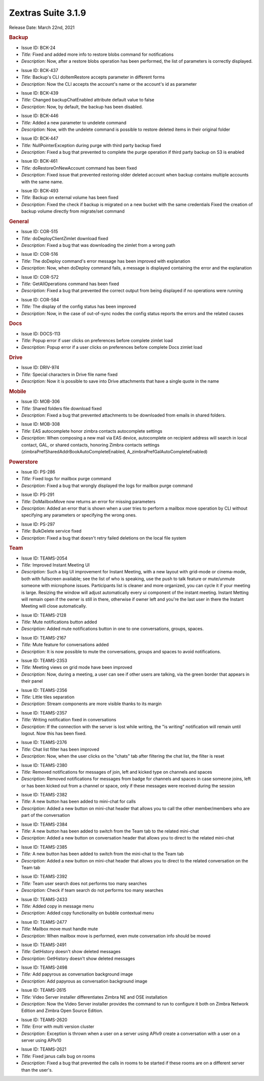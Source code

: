 Zextras Suite 3.1.9
===================

Release Date: March 22nd, 2021

.. rubric:: Backup

* Issue ID: BCK-24

* *Title:* Fixed and added more info to restore blobs command for notifications

* *Description:* Now, after a restore blobs operation has been performed, the list of parameters is correctly displayed.

..

* Issue ID: BCK-437

* *Title:* Backup's CLI doItemRestore accepts parameter in different forms

* *Description:* Now the CLI accepts the account's name or the account's id as parameter

..

* Issue ID: BCK-439

* *Title:* Changed backupChatEnabled attribute default value to false

* *Description:* Now, by default, the backup has been disabled.

..

* Issue ID: BCK-446

* *Title:* Added a new parameter to undelete command

* *Description:* Now, with the undelete command is possible to restore deleted items in their original folder

..

* Issue ID: BCK-447

* *Title:* NullPointerException during purge with third party backup fixed

* *Description:* Fixed a bug that prevented to complete the purge operation if third party backup on S3 is enabled

..

* Issue ID: BCK-461

* *Title:* doRestoreOnNewAccount command has been fixed

* *Description:* Fixed issue that prevented restoring older deleted account when backup contains multiple accounts with the same name.


..

* Issue ID: BCK-493

* *Title:* Backup on external volume has been fixed

* *Description:* Fixed the check if backup is migrated on a new bucket with the same credentials
  Fixed the creation of backup volume directly from migrate/set command

.. rubric:: General

* Issue ID: COR-515

* *Title:* doDeployClientZimlet download fixed

* *Description:* Fixed a bug that was downloading the zimlet from a wrong path


..

* Issue ID: COR-516

* *Title:* The doDeploy command's error message has been improved with explanation

* *Description:* Now, when doDeploy command fails, a message is displayed containing the error and the explanation


..

* Issue ID: COR-572

* *Title:* GetAllOperations command has been fixed

* *Description:* Fixed a bug that prevented the correct output from being displayed if no operations were running


..

* Issue ID: COR-584

* *Title:* The display of the config status has been improved

* *Description:* Now, in the case of out-of-sync nodes the config status reports the errors and the related causes

.. rubric:: Docs

* Issue ID: DOCS-113

* *Title:* Popup error if user clicks on preferences before complete zimlet load

* *Description:* Popup error if a user clicks on preferences before complete Docs zimlet load

.. rubric:: Drive

* Issue ID: DRIV-974

* *Title:* Special characters in Drive file name fixed

* *Description:* Now it is possible to save into Drive attachments that have a single quote in the name

.. rubric:: Mobile

* Issue ID: MOB-306

* *Title:* Shared folders file download fixed

* *Description:* Fixed a bug that prevented attachments to be downloaded from emails in shared folders.


..

* Issue ID: MOB-308

* *Title:* EAS autocomplete honor zimbra contacts autocomplete settings

* *Description:* When composing a new mail via EAS device, autocomplete on recipient address will search in local contact, GAL, or shared contacts, honoring Zimbra contacts settings (zimbraPrefSharedAddrBookAutoCompleteEnabled, A_zimbraPrefGalAutoCompleteEnabled)

.. rubric:: Powerstore

* Issue ID: PS-286

* *Title:* Fixed logs for mailbox purge command

* *Description:* Fixed a bug that wrongly displayed the logs for mailbox purge command


..

* Issue ID: PS-291

* *Title:* DoMailboxMove now returns an error for missing parameters

* *Description:* Added an error that is shown when a user tries to perform a mailbox move operation by CLI without specifying any parameters or specifying the wrong ones.


..

* Issue ID: PS-297

* *Title:* BulkDelete service fixed

* *Description:* Fixed a bug that doesn't retry failed deletions on the local file system

.. rubric:: Team

* Issue ID: TEAMS-2054

* *Title:* Improved Instant Meeting UI

* *Description:* Such a big UI improvement for Instant Meeting, with a
  new layout with grid-mode or cinema-mode, both with fullscreen
  available; see the list of who is speaking, use the push to talk
  feature or mute/unmute someone with microphone issues.  Participants
  list is cleaner and more organized, you can cycle it if your meeting
  is large.  Resizing the window will adjust automatically every ui
  component of the instant meeting.  Instant Metting will remain open
  if the owner is still in there, otherwise if owner left and you're
  the last user in there the Instant Meeting will close automatically.


..

* Issue ID: TEAMS-2128

* *Title:* Mute notifications button added

* *Description:* Added mute notifications button in one to one conversations, groups, spaces.


..

* Issue ID: TEAMS-2167

* *Title:* Mute feature for conversations added

* *Description:* It is now possible to mute the conversations, groups and spaces to avoid notifications.



..

* Issue ID: TEAMS-2353

* *Title:* Meeting views on grid mode have been improved

* *Description:* Now, during a meeting, a user can see if other users are talking, via the green border that appears in their panel


..

* Issue ID: TEAMS-2356

* *Title:* Little tiles separation

* *Description:* Stream components are more visible thanks to its margin


..

* Issue ID: TEAMS-2357

* *Title:* Writing notification fixed in conversations

* *Description:* If the connection with the server is lost while writing, the "is writing" notification will remain until logout. Now this has been fixed.


..

* Issue ID: TEAMS-2376

* *Title:* Chat list filter has been improved

* *Description:* Now, when the user clicks on the "chats" tab after filtering the chat list, the filter is reset


..

* Issue ID: TEAMS-2380

* *Title:* Removed notifications for messages of join, left and kicked type on channels and spaces

* *Description:* Removed notifications for messages from badge for channels and spaces in case someone joins, left or has been kicked out from a channel or space, only if these messages were received during the session


..

* Issue ID: TEAMS-2382

* *Title:* A new button has been added to mini-chat for calls

* *Description:* Added a new button on mini-chat header that allows you to call the other member/members who are part of the conversation


..

* Issue ID: TEAMS-2384

* *Title:* A new button has been added to switch from the Team tab to the related mini-chat

* *Description:* Added a new button on conversation header that allows you to direct to the related mini-chat


..

* Issue ID: TEAMS-2385

* *Title:* A new button has been added to switch from the mini-chat to the Team tab

* *Description:* Added a new button on mini-chat header that allows you to direct to the related conversation on the Team tab


..

* Issue ID: TEAMS-2392

* *Title:* Team user search does not performs too many searches

* *Description:* Check if team search do not performs too many searches


..

* Issue ID: TEAMS-2433

* *Title:* Added copy in message menu

* *Description:* Added copy functionality on bubble contextual menu


..

* Issue ID: TEAMS-2477

* *Title:* Mailbox move must handle mute

* *Description:* When mailbox move is performed, even mute conversation info should be moved


..

* Issue ID: TEAMS-2491

* *Title:* GetHistory doesn't show deleted messages

* *Description:* GetHistory doesn't show deleted messages


..

* Issue ID: TEAMS-2498

* *Title:* Add papyrous as conversation background image

* *Description:* Add papyrous as conversation background image


..

* Issue ID: TEAMS-2615

* *Title:* Video Server installer differentiates Zimbra NE and OSE installation

* *Description:* Now the Video Server installer provides the command to run to configure it both on Zimbra Network Edition and Zimbra Open Source Edition.


..

* Issue ID: TEAMS-2620

* *Title:* Error with multi version cluster

* *Description:* Exception is thrown when a user on a server using APIv9 create a conversation with a user on a server using APIv10


..

* Issue ID: TEAMS-2621

* *Title:* Fixed janus calls bug on rooms

* *Description:* Fixed a bug that prevented the calls in rooms to be started if these rooms are on a different server than the user's.

